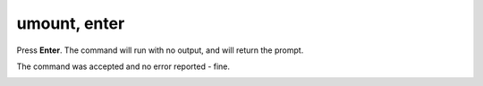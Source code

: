 =============
umount, enter
=============

Press **Enter**. The command will run with no output, and will return the prompt.

The command was accepted and no error reported - fine.

.. image :: ../images/326.png
